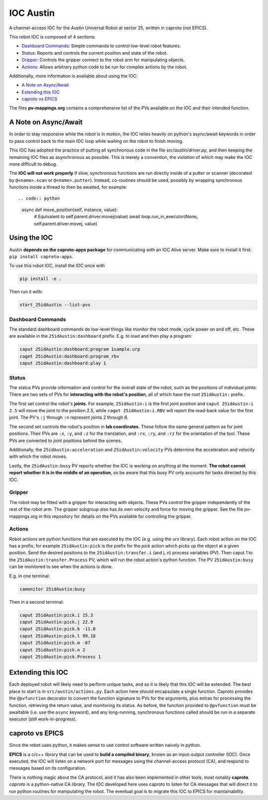 ============
 IOC Austin
============

A channel-access IOC for the Austin Universal Robot at sector 25,
written in caproto (not EPICS).

This robot IOC is composed of 4 sections:

- `Dashboard Commands`_: Simple commands to control low-level robot features.
- `Status`_: Reports and controls the current position and state of the robot.
- `Gripper`_: Controls the gripper connect to the robot arm for manipulating objects.
- `Actions`_: Allows arbitrary python code to be run for complex actions by the robot.

Additionally, more information is available about using the IOC:

- `A Note on Async/Await`_
- `Extending this IOC`_
- `caproto vs EPICS`_

The files **pv-mappings.org** contains a comprehensive list of the PVs
available on the IOC and their intended function.

A Note on Async/Await
=====================

In order to stay responsive while the robot is in motion, the IOC
relies heavily on python's async/await keywords in order to pass
control back to the main IOC loop while waiting on the robot to finish
moving.

This IOC has adopted the practice of putting all synchronous code in
the file *src/austin/driver.py*, and then keeping the remaining IOC
files as asynchronous as possible. This is merely a convention, the
violation of which may make the IOC more difficult to debug.

The **IOC will not work properly** if slow, synchronous functions are
run directly inside of a putter or scanner (decorated by
``@<name>.scan`` or ``@<name>.putter``). Instead, co-routines should
be used, possibly by wrapping synchronous functions inside a thread to
then be awaited, for example::

.. code:: python
    
    async def move_position(self, instance, value):
        # Equivalent to self.parent.driver.movej(value)
        await loop.run_in_executor(None, self.parent.driver.movej, value)

Using the IOC
=============

Austin **depends on the caproto-apps package** for communicating with
an IOC Alive server. Make sure to install it first: ``pip install caproto-apps``.

To use this robot IOC, install the IOC once with

.. code:: bash

   pip install -e .

Then run it with:

.. code:: bash
	  
   start_25idAustin --list-pvs

Dashboard Commands
------------------

The standard dashboard commands do low-level things like monitor the
robot mode, cycle power on and off, etc. These are available in the
``25idAustin:dashboard`` prefix. E.g. to load and then play a program:

.. code:: bash

    caput 25idAustin:dashboard:program 1sample.urp
    caget 25idAustin:dashboard:program_rbv
    caput 25idAustin:dashboard:play 1

Status
------

The status PVs provide information and control for the overall state
of the robot, such as the positions of individual joints. There are
two sets of PVs for **interacting with the robot's position**, all of
which have the root ``25idAustin:`` prefix.

The first set control the robot's **joints**. For example,
``25idAustin:i`` is the first joint position and ``caput
25idAustin:i 2.5`` will move the joint to the position 2.5, while
``caget 25idAustin:i.RBV`` will report the read-back value for the
first joint. The PV's ``:j`` through ``:n`` represent joints 2
through 6.

The second set controls the robot's position in **lab
coordinates**. These follow the same general pattern as for joint
positions. Their PVs are ``:x``, ``:y``, and ``:z`` for the
translation, and ``:rx``, ``:ry``, and ``:rz`` for the orientation of
the tool. These PVs are converted to joint positions behind the
scenes.

Additionally, the ``25idAustin:acceleration`` and
``25idAustin:velocity`` PVs determine the acceleration and velocity
with which the robot moves.

Lastly, the ``25idAustin:busy`` PV reports whether the IOC is working
on anything at the moment. **The robot cannot report whether it is in
the middle of an operation**, so be aware that this busy PV only
accounts for tasks directed by this IOC.

Gripper
-------

The robot may be fitted with a gripper for interacting with
objects. These PVs control the gripper independently of the rest of
the robot arm. The gripper subgroup also has its own velocity and
force for moving the gripper. See the file pv-mappings.org in this
repository for details on the PVs available for controlling the
gripper.

Actions
-------

Robot actions are python functions that are executed by the IOC
(e.g. using the urx library). Each robot action on the IOC has a
prefix, for example ``25idAustin:pick`` is the prefix for the *pick*
action which picks up the object at a given position. Send the desired
positions to the ``25idAustin:transfer.i`` (and j..n) process
variables (PV). Then caput *1* to the ``25idAustin:transfer.Process``
PV, which will run the robot action's python function. The PV
``25idAustin:busy`` can be monitored to see when the actions is done.

E.g. in one terminal:

.. code:: bash

    camonitor 25idAustin:busy

Then in a second terminal:

.. code:: bash

    caput 25idAustin:pick.i 15.3
    caput 25idAustin:pick.j 22.9
    caput 25idAustin:pick.k -11.0
    caput 25idAustin:pick.l 99.18
    caput 25idAustin:pick.m -87
    caput 25idAustin:pick.n 2
    caput 25idAustin:pick.Process 1

Extending this IOC
==================

Each deployed robot will likely need to perform unique tasks, and so
it is likely that this IOC will be extended. The best place to start
is in ``src/austin/actions.py``. Each action here should encapsulate a
single function. Caproto provides the ``@pvfunction`` decorator to
convert the function signature to PVs for the arguments, plus extras
for processing the function, retrieving the return value, and
monitoring its status. As before, the function provided to
``@pvfunction`` must be awaitable (i.e. use the ``async`` keyword),
and any long-running, synchronous functions called should be run in a
separate executor (still work-in-progress).

caproto vs EPICS
================

Since the robot uses python, it makes sense to use control software
written naively in python.

**EPICS** is a c/c++ library that can be used to **build a compiled
binary**, known as an input-output controller (IOC). Once executed,
the IOC will listen on a network port for messages using the
channel-access protocol (CA), and respond to messages based on its
configuration.

There is nothing magic about the CA protocol, and it has also been
implemented in other tools, most notably **caproto**. *caproto* is a
python-native CA library. The IOC developed here uses caproto to
listen for CA messages that will direct it to run python routines for
manipulating the robot. The eventual goal is to migrate this IOC to
EPICS for maintainability.
